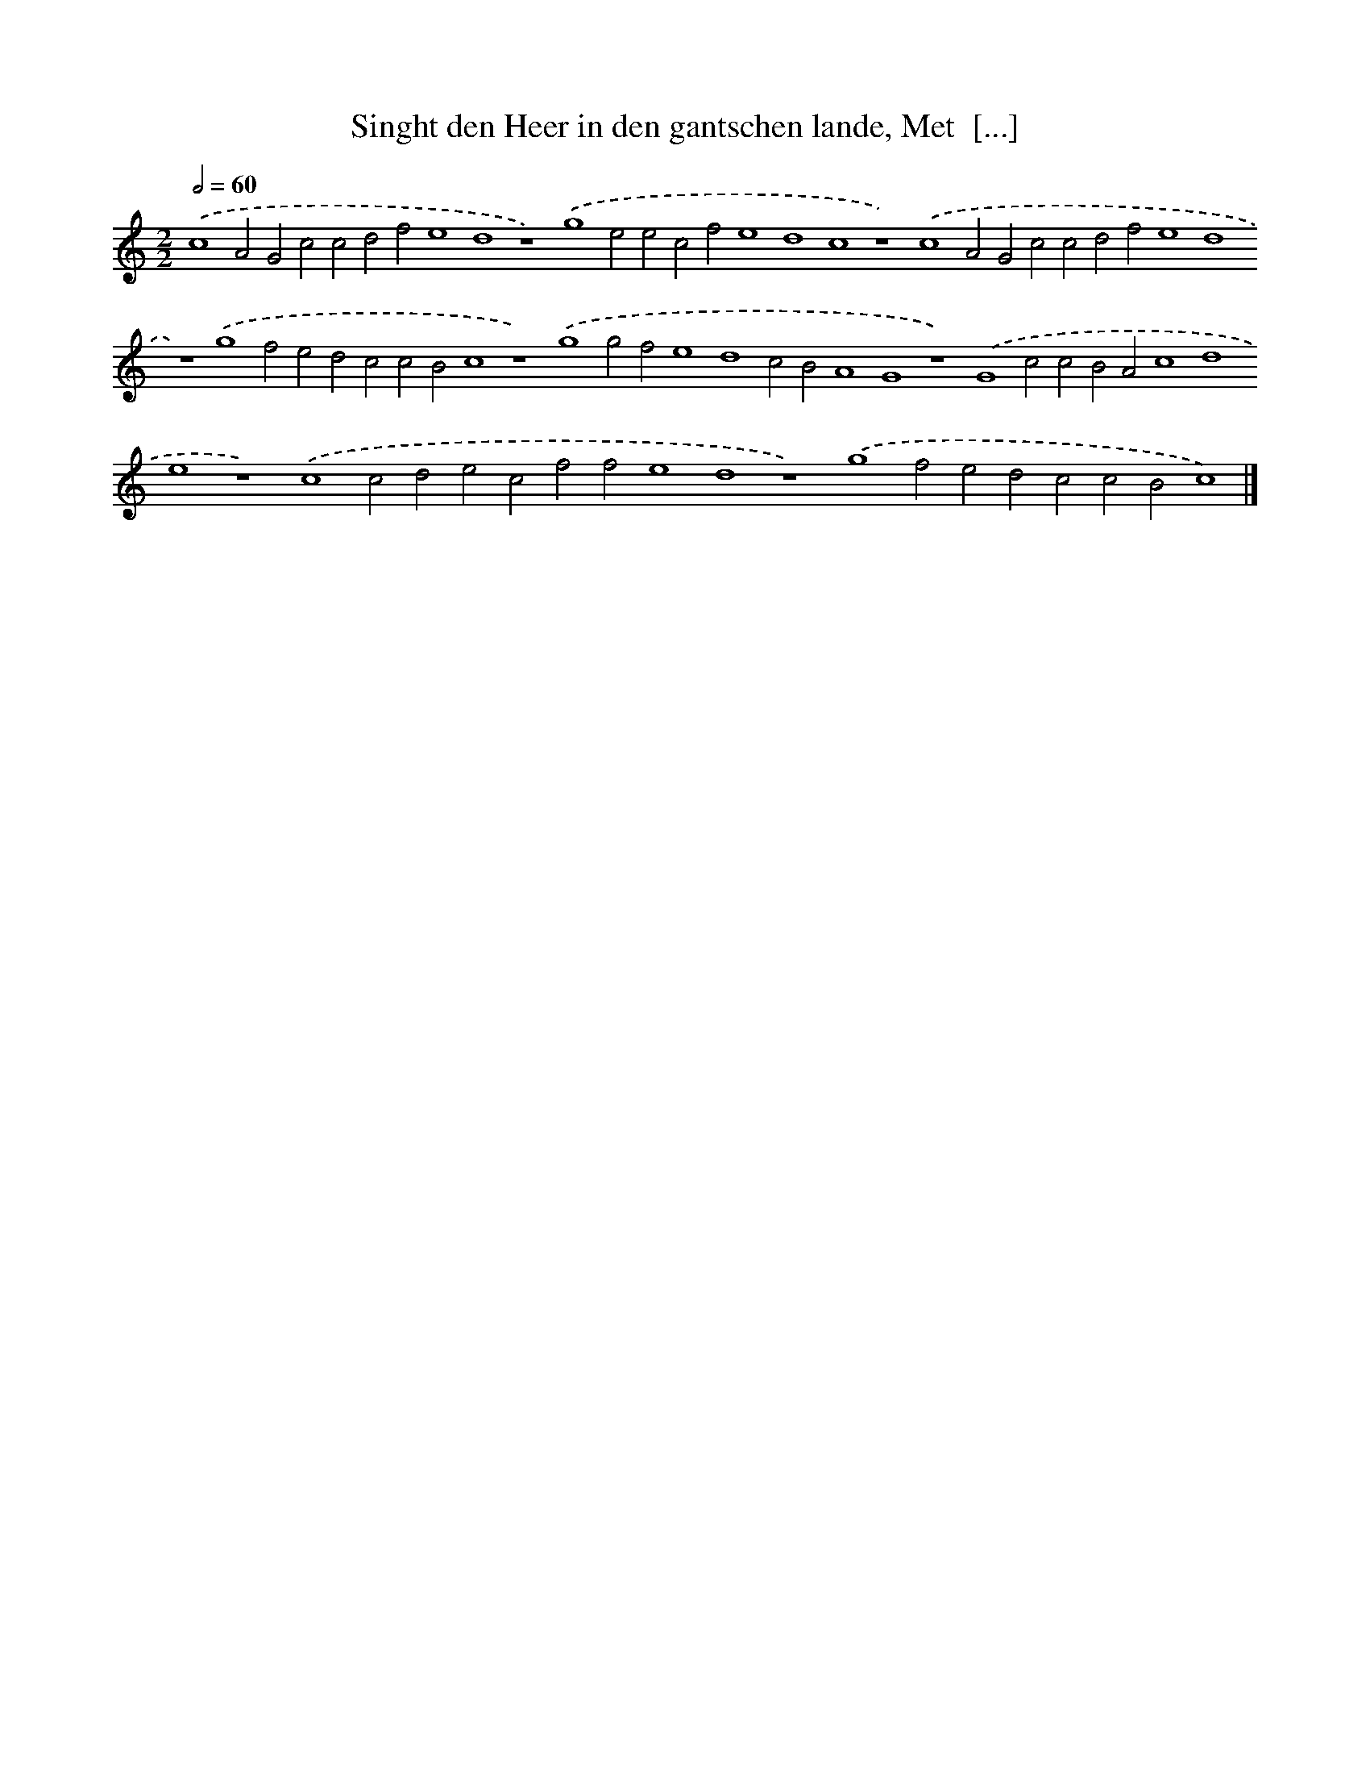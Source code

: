 X: 136
T: Singht den Heer in den gantschen lande, Met  [...]
%%abc-version 2.0
%%abcx-abcm2ps-target-version 5.9.1 (29 Sep 2008)
%%abc-creator hum2abc beta
%%abcx-conversion-date 2018/11/01 14:35:30
%%humdrum-veritas 3545297715
%%humdrum-veritas-data 1623773342
%%continueall 1
%%barnumbers 0
L: 1/4
M: 2/2
Q: 1/2=60
K: C clef=treble
.('c4A2G2c2c2d2f2e4d4z4).('g4e2e2c2f2e4d4c4z4).('c4A2G2c2c2d2f2e4d4z4).('g4f2e2d2c2c2B2c4z4).('g4g2f2e4d4c2B2A4G4z4).('G4c2c2B2A2c4d4e4z4).('c4c2d2e2c2f2f2e4d4z4).('g4f2e2d2c2c2B2c4) |]
